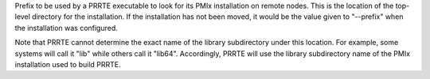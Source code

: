 .. -*- rst -*-

   Copyright (c) 2022-2025 Nanook Consulting  All rights reserved.
   Copyright (c) 2023 Jeffrey M. Squyres.  All rights reserved.

   $COPYRIGHT$

   Additional copyrights may follow

   $HEADER$

.. The following line is included so that Sphinx won't complain
   about this file not being directly included in some toctree

Prefix to be used by a PRRTE executable to look for its PMIx installation
on remote nodes. This is the location of the top-level directory for the
installation. If the installation has not been moved, it would be the
value given to "--prefix" when the installation was configured.

Note that PRRTE cannot determine the exact name of the library subdirectory
under this location. For example, some systems will call it "lib" while others
call it "lib64". Accordingly, PRRTE will use the library subdirectory name
of the PMIx installation used to build PRRTE.

